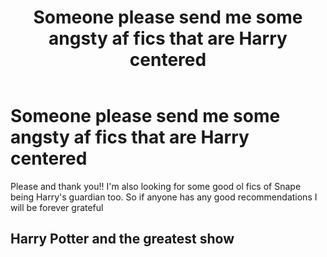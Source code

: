 #+TITLE: Someone please send me some angsty af fics that are Harry centered

* Someone please send me some angsty af fics that are Harry centered
:PROPERTIES:
:Author: Monokuma_Parade
:Score: 0
:DateUnix: 1622422490.0
:DateShort: 2021-May-31
:FlairText: Request
:END:
Please and thank you!! I'm also looking for some good ol fics of Snape being Harry's guardian too. So if anyone has any good recommendations I will be forever grateful


** Harry Potter and the greatest show
:PROPERTIES:
:Author: Hollow662
:Score: 5
:DateUnix: 1622423303.0
:DateShort: 2021-May-31
:END:
